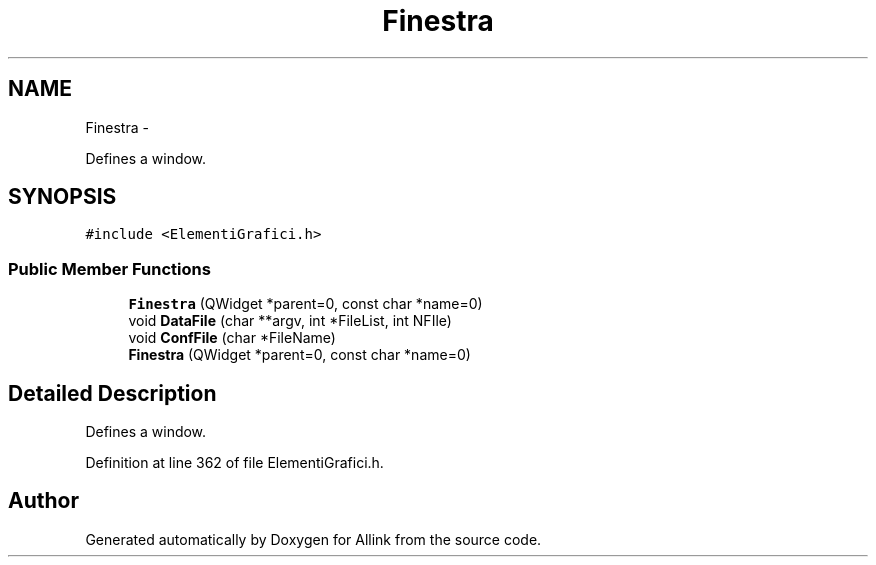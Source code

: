 .TH "Finestra" 3 "Thu Mar 27 2014" "Version v0.1" "Allink" \" -*- nroff -*-
.ad l
.nh
.SH NAME
Finestra \- 
.PP
Defines a window\&.  

.SH SYNOPSIS
.br
.PP
.PP
\fC#include <ElementiGrafici\&.h>\fP
.SS "Public Member Functions"

.in +1c
.ti -1c
.RI "\fBFinestra\fP (QWidget *parent=0, const char *name=0)"
.br
.ti -1c
.RI "void \fBDataFile\fP (char **argv, int *FileList, int NFIle)"
.br
.ti -1c
.RI "void \fBConfFile\fP (char *FileName)"
.br
.ti -1c
.RI "\fBFinestra\fP (QWidget *parent=0, const char *name=0)"
.br
.in -1c
.SH "Detailed Description"
.PP 
Defines a window\&. 
.PP
Definition at line 362 of file ElementiGrafici\&.h\&.

.SH "Author"
.PP 
Generated automatically by Doxygen for Allink from the source code\&.
